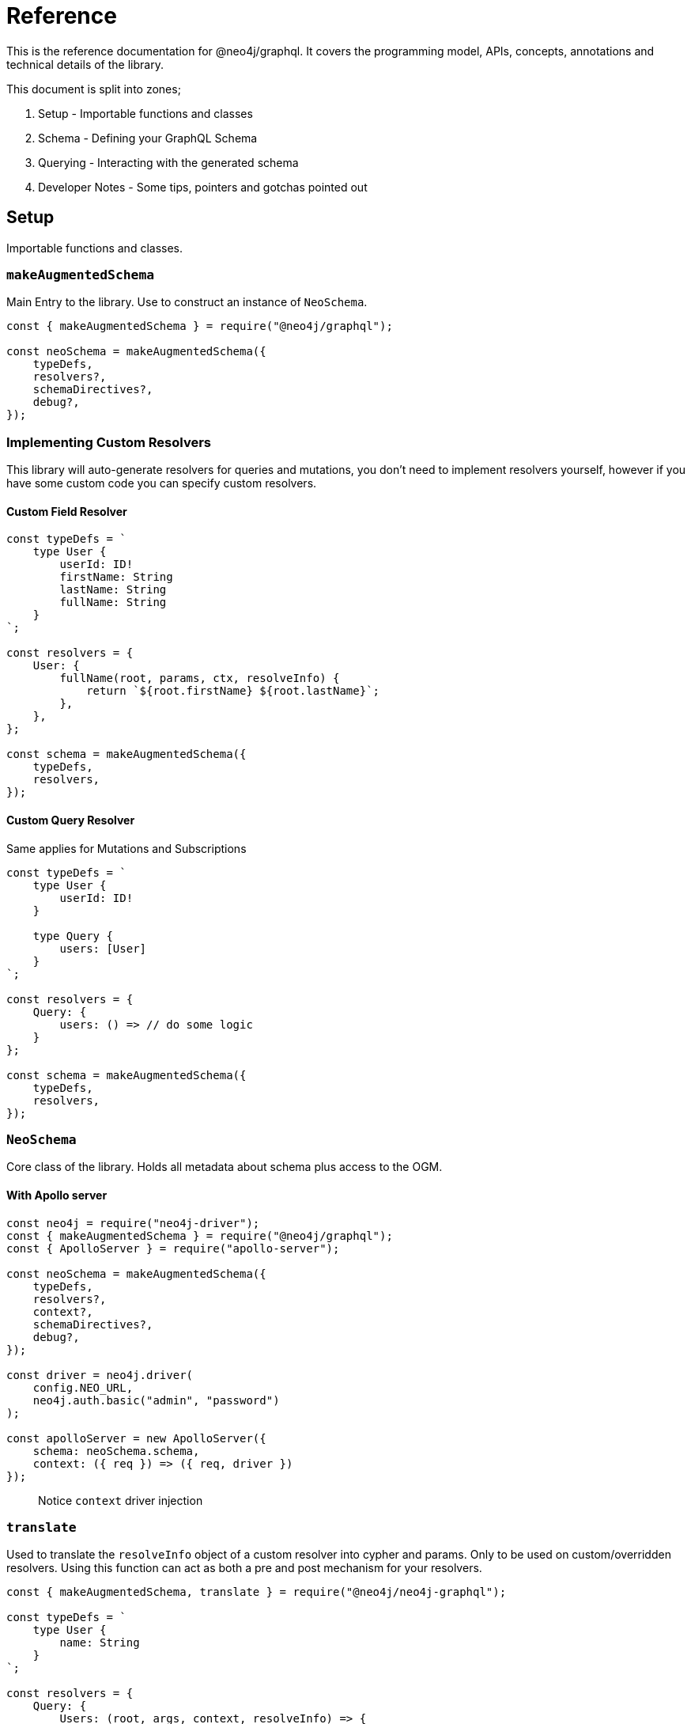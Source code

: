 [[reference]]
= Reference

This is the reference documentation for @neo4j/graphql.
It covers the programming model, APIs, concepts, annotations and technical details of the library.

This document is split into zones;

. Setup - Importable functions and classes
. Schema - Defining your GraphQL Schema
. Querying - Interacting with the generated schema
. Developer Notes - Some tips, pointers and gotchas pointed out


== Setup

Importable functions and classes.


=== `makeAugmentedSchema`

Main Entry to the library.
Use to construct an instance of `NeoSchema`.

[source, javascript]

----
const { makeAugmentedSchema } = require("@neo4j/graphql");

const neoSchema = makeAugmentedSchema({
    typeDefs,
    resolvers?,
    schemaDirectives?,
    debug?,
});
----


=== Implementing Custom Resolvers

This library will auto-generate resolvers for queries and mutations, you don't need to implement resolvers yourself, however if you have some custom code you can specify custom resolvers.


==== Custom Field Resolver

[source, javascript]
----
const typeDefs = `
    type User {
        userId: ID!
        firstName: String
        lastName: String
        fullName: String
    }
`;

const resolvers = {
    User: {
        fullName(root, params, ctx, resolveInfo) {
            return `${root.firstName} ${root.lastName}`;
        },
    },
};

const schema = makeAugmentedSchema({
    typeDefs,
    resolvers,
});
----


==== Custom Query Resolver

--
Same applies for Mutations and Subscriptions
--

[source, javascript]
----
const typeDefs = `
    type User {
        userId: ID!
    }

    type Query {
        users: [User]
    }
`;

const resolvers = {
    Query: {
        users: () => // do some logic
    }
};

const schema = makeAugmentedSchema({
    typeDefs,
    resolvers,
});
----


=== `NeoSchema`

Core class of the library.
Holds all metadata about schema plus access to the OGM.


==== With Apollo server

[source, javascript]

----
const neo4j = require("neo4j-driver");
const { makeAugmentedSchema } = require("@neo4j/graphql");
const { ApolloServer } = require("apollo-server");

const neoSchema = makeAugmentedSchema({
    typeDefs,
    resolvers?,
    context?,
    schemaDirectives?,
    debug?,
});

const driver = neo4j.driver(
    config.NEO_URL,
    neo4j.auth.basic("admin", "password")
);

const apolloServer = new ApolloServer({
    schema: neoSchema.schema,
    context: ({ req }) => ({ req, driver })
});
----

> Notice `context` driver injection


=== `translate`

Used to translate the `resolveInfo` object of a custom resolver into cypher and params. Only to be used on custom/overridden resolvers. Using this function can act as both a pre and post mechanism for your resolvers.

[source, javascript]
----
const { makeAugmentedSchema, translate } = require("@neo4j/neo4j-graphql");

const typeDefs = `
    type User {
        name: String
    }
`;

const resolvers = {
    Query: {
        Users: (root, args, context, resolveInfo) => {
            // pre
            const [cypher, params] = translate({
                context,
                resolveInfo,
            });
            // post
        },
    },
};

const neoSchema = makeAugmentedSchema({ typeDefs, resolvers });
----


== Schema

Defining your GraphQL Schema.

=== Nodes

To represent a node in the GraphQL schema use the `type` definition;

[source, graphql]
----
type Node {
    id: ID
}
----


=== Relationships

To represent a relationship between two nodes use the `@relationship` directive;

[source, graphql]
----
type Node {
    id: ID
    related: [Node] @relationship(type: "RELATED", direction: "OUT")
}
----

=== @cypher

GraphQL schema directive that can be used to bind a GraphQL field to the results of a Cypher query.
For example, let's add a field `similarMovies` to our Movie which is bound to a Cypher query to find other movies with an overlap of actors;

[source, graphql]
----
type Actor {
    actorId: ID!
    name: String
    movies: [Movie] @relationship(type: "ACTED_IN", direction: "OUT")
}

type Movie {
    movieId: ID!
    title: String
    description: String
    year: Int
    actors(limit: Int = 10): [Actor]
        @relationship(type: "ACTED_IN", direction: "IN")
    similarMovies(limit: Int = 10): [Movie]
        @cypher(
            statement: """
            MATCH (this)<-[:ACTED_IN]-(:Actor)-[:ACTED_IN]->(rec:Movie)
            WITH rec, COUNT(*) AS score ORDER BY score DESC
            RETURN rec LIMIT $limit
            """
        )
}
----

As well as fields on types you can also define a custom `@cypher` directive on a custom Query or Mutation;

[source, graphql]
----
type Actor {
    actorId: ID!
    name: String
}

type Query {
    allActors: [Actor]
        @cypher(
            statement: """
            MATCH (a:Actor)
            RETURN a
            """
        )
}
----


==== Statement Globals

Global variables available inside the `@cypher` statement.

. `this` - bound to the currently resolved node

==== Returning from the cypher statement

You must return a single value representing corresponding type;

_Primitives_

[source, graphql]
----
type Query {
    randomNumber: Int @cypher(statement: "RETURN rand()") ## ✅ Supported
}
----

_Nodes_

[source, graphql]
----
type Query {
    users: [User]
        @cypher(
            statement: """
            MATCH (u:User)
            RETURN u
            """
        ) ## ✅ Supported
}
----

_Objects_

[source, graphql]
----
type User {
    id
}

type Query {
    users: [User] @cypher(statement: """
        MATCH (u:User)
        RETURN {
            id: u.id
        }
    """) ## ✅ Supported
}
----

_Multiple Rows_ ❌

[source, graphql]
----
type User {
    id
}

type Query {
    users: [User] @cypher(statement: """
        MATCH (u:User)-[:HAS_POST]->(p:Post)
        RETURN u, p
    """) ## ❌ Not Supported
}
----


=== @auth

Once specified it will ‘wrap’ generated Queries & Mutations, interacting with an incoming JWT, adding predicates to the generated cypher.

==== Setup

This implementation only accepts JWT's in the request. You can use ENV `JWT_SECRET` to specificity the JWT secret and use `JWT_NO_VERIFY=true` to disable the verification of the JWT, handy for development. The accepted token type should be Bearer where the header should be authorization.

_Example HTTP Request_

[source]
----
POST / HTTP/1.1
authorization: Bearer eyJhbGciOiJIUzI1NiIsInR5cCI6IkpXVCJ9.eyJzdWIiOiIxMjM0NTY3ODkwIiwibmFtZSI6IkpvaG4gRG9lIiwiaWF0IjoxNTE2MjM5MDIyLCJyb2xlcyI6WyJ1c2VyX2FkbWluIiwicG9zdF9hZG1pbiIsImdyb3VwX2FkbWluIl19.IY0LWqgHcjEtOsOw60mqKazhuRFKroSXFQkpCtWpgQI
content-type: application/json
----

⚠ You will need to inject the request object into the context before you can use auth. Here is an example using Apollo Sever.

[source, javascript]
----
const neoSchema = makeAugmentedSchema({});

const server = new ApolloServer({
    schema: neoSchema.schema,
    context: ({ req }) => ({ req }),
});
----


==== Placement

[source]
----
type User @auth() { // ✅ here is fine
    name: String
}
----

[source]
----
type User {
    name: String @auth() // ❌ not here
}
----

[source]
----
type User {
    posts: [Post] @relationship(...) @auth() // ❌ not here
}
----

[source]
----
type User @auth() @auth() { // ⚠ Only the first one will be used
    name: String
}
----


==== rules

The only, required, parameter as part of the directive. Each rule allows you to specify the following properties;

[source, ts]
----
rules: {
    operations: ("create" | "read" | "update" | "delete" | "connect" | "disconnect")[];
    roles?: string[];
    isAuthenticated?: boolean
    allow?: any | "*";
    bind?: any | "*";
}[]
----


==== operations

Array of either `"create" | "read" | "update" | "delete" | "connect" | "disconnect"` the corresponding `allow`, `bind` and `roles` will be checked on each subsequent operation.

==== roles

Array of strings to be checked against the JWT roles.

[source, graphql]
----
type User @auth(rules: [{ operations: ["update"], roles: ["admin"] }]) {
    id: ID
    name: String
}
----


==== `isAuthenticated`

A boolean to specify if the user should have a valid JWT on specified operations. It only really makes sense to have this as true and setting to false is for semantics only;

[source, graphql]
----
type User
    @auth(
        rules: [{ operations: ["create", "update"], isAuthenticated: true }]
    ) {
    id: ID
    name: String
}
----


==== `allow`

`allow` is a map used to compare a property on the incoming JTW against a property on a node. Allow is called before matching a node, this includes updating, deleting and projecting. Given the following `auth` users can only update there own node;

[source, graphql]
----
type User
    @auth(
        rules: [
            {
                operations: ["update"]
                allow: { id: "sub" } ## sub being 'jwt.sub'
            }
        ]
    ) {
    id: ID
    username: String
}
----

You can traverse relationships in the directive to satisfy complex authorization 'questions' such as; "grant update access to all moderators of a post";

[source, graphql]
----
type User {
  id: ID!
  username: String!
}

type Post @auth(rules: [
  {
    allow: [{ "moderator.id": "sub"}], # "sub" being "req.jwt.sub"
    operations: ["update"]
  }
]) {
  id: ID!
  title: String!
  moderator: User @relationship(type: "MODERATES_POST", direction: "IN")
}
----


== Querying

Interacting with the generated schema. For the purposes of this section we will use the following schema;

[source, graphql]
----
type Post @timestamps {
    id: ID! @autogenerated
    content: String!
    creator: User @relationship(type: "HAS_POST", direction: "IN")
}

type User @timestamps {
    id: ID! @autogenerated
    name: String
    posts: [Post] @relationship(type: "HAS_POST", direction: "OUT")
}
----

You are highly encouraged to 'spin up' a playground and experiment will the full generated schema. You can also checkout the [TCK test's](https://github.com/neo4j/graphql/tree/master/packages/graphql/tests/tck/tck-test-files) for more a detailed view.


=== Reading

[source, graphql]
----
query {
    Users {
        id
        name
    }
}
----


=== Reading Relationships

[source, graphql]
----
query {
    Users {
        posts {
            content
        }
    }
}
----

=== Filtering

> Checkout [TCK](https://github.com/neo4j/graphql/blob/master/packages/graphql/tests/tck/tck-test-files/cypher-advanced-filtering.md) for more advanced querying.

Use the `where` argument;

[source, graphql]
----
query {
    Users(where: { id: "123" }) {
        id
        name
    }
}
----

=== Filtering Relationships

Use the `where` argument, on the field;

[source, graphql]
----
query {
    Users {
        id
        name
        posts(where: { id: "123" }) {
            content
        }
    }
}
----


=== Sorting

Sort using the `options` argument;

[source, graphql]
----
query {
    Users(options: { sort: createdAt_DESC }) {
        id
        name
        createdAt
    }
}
----


=== Sorting Relationships

Sort using the `options` argument, on the field;

[source, graphql]
----
query {
    Users {
        id
        name
        posts(options: { sort: createdAt_DESC }) {
            content
        }
    }
}
----

=== Limiting

Limit using the `options` argument;

[source, graphql]
----
query {
    Users(options: { limit: 10 }) {
        id
        name
        createdAt
    }
}
----

=== Limiting Relationships

Limit using the `options` argument, on the field;

[source, graphql]
----
query {
    Users {
        id
        name
        posts(options: { limit: 10 }) {
            content
        }
    }
}
----

=== Skipping

Limit using the `options` argument;

[source, graphql]
----
query {
    Users(options: { skip: 10 }) {
        id
        name
        createdAt
    }
}
----

=== Skipping Relationships

Limit using the `options` argument, on the field;

[source, graphql]
----
query {
    Users {
        id
        name
        posts(options: { skip: 10 }) {
            content
        }
    }
}
----

=== Creating

[source, graphql]
----
mutation {
    createUsers(input: [{ name: "dan" }]) {
        id
        name
    }
}
----

=== Creating a relationship (Create Mutation)

[source, graphql]
----
mutation {
    createUsers(
        input: [
            {
                name: "dan"
                posts: { create: [{ content: "cool nested mutations" }] }
            }
        ]
    ) {
        id
        name
    }
}
----

=== Connecting a relationship (Create Mutation)

[source, graphql]
----
mutation {
    createUsers(
        input: [
            {
                name: "dan"
                posts: {
                    connect: { where: { content: "cool nested mutations" } }
                }
            }
        ]
    ) {
        id
        name
    }
}
----

=== Updating

[source, graphql]
----
mutation {
    updateUsers(where: { name: "dan" }, update: { name: "dan" }) {
        id
        name
    }
}
----

=== Creating a relationship (Update Mutation)

[source, graphql]
----
mutation {
    updateUsers(
        where: { name: "dan" }
        create: { posts: [{ content: "cool nested mutations" }] }
    ) {
        id
        name
    }
}
----

=== Connecting a relationship (Update Mutation)

[source, graphql]
----
mutation {
    updateUsers(
        where: { name: "dan" }
        connect: { posts: { where: { content: "cool nested mutations" } } }
    ) {
        id
        name
    }
}
----

=== Disconnecting a relationship

[source, graphql]
----
mutation {
    updateUsers(
        where: { name: "dan" }
        disconnect: { posts: { where: { content: "cool nested mutations" } } }
    ) {
        id
        name
    }
}
----

=== Deleting

[source, graphql]
----
mutation {
    deleteUsers(where: { name: "dan" }) {
        nodesDeleted
    }
}
----

== Developer notes

Some tips, pointers and gotchas pointed out

=== Large mutations

There is no lie that nested mutations are very powerful. We have to generate complex cypher to provide the abstractions such as `connect` and `disconnect`. Due to the complexity and size of the cypher we generate its not advised to abuse it. Using the Generated GraphQL schema, If you were to attempt the creation of say one hundred nodes and relations at once Neo4j may throw memory errors. This is simply because of the size of the cypher we generate. If you need to do large edits to the graph you may be better using cypher directly, that being said the abstraction's provided should be fine for most use cases.

> If memory issues are a regular occurrence. You can edit the `dbms.memory.heap.max_size` in the DBMS settings
